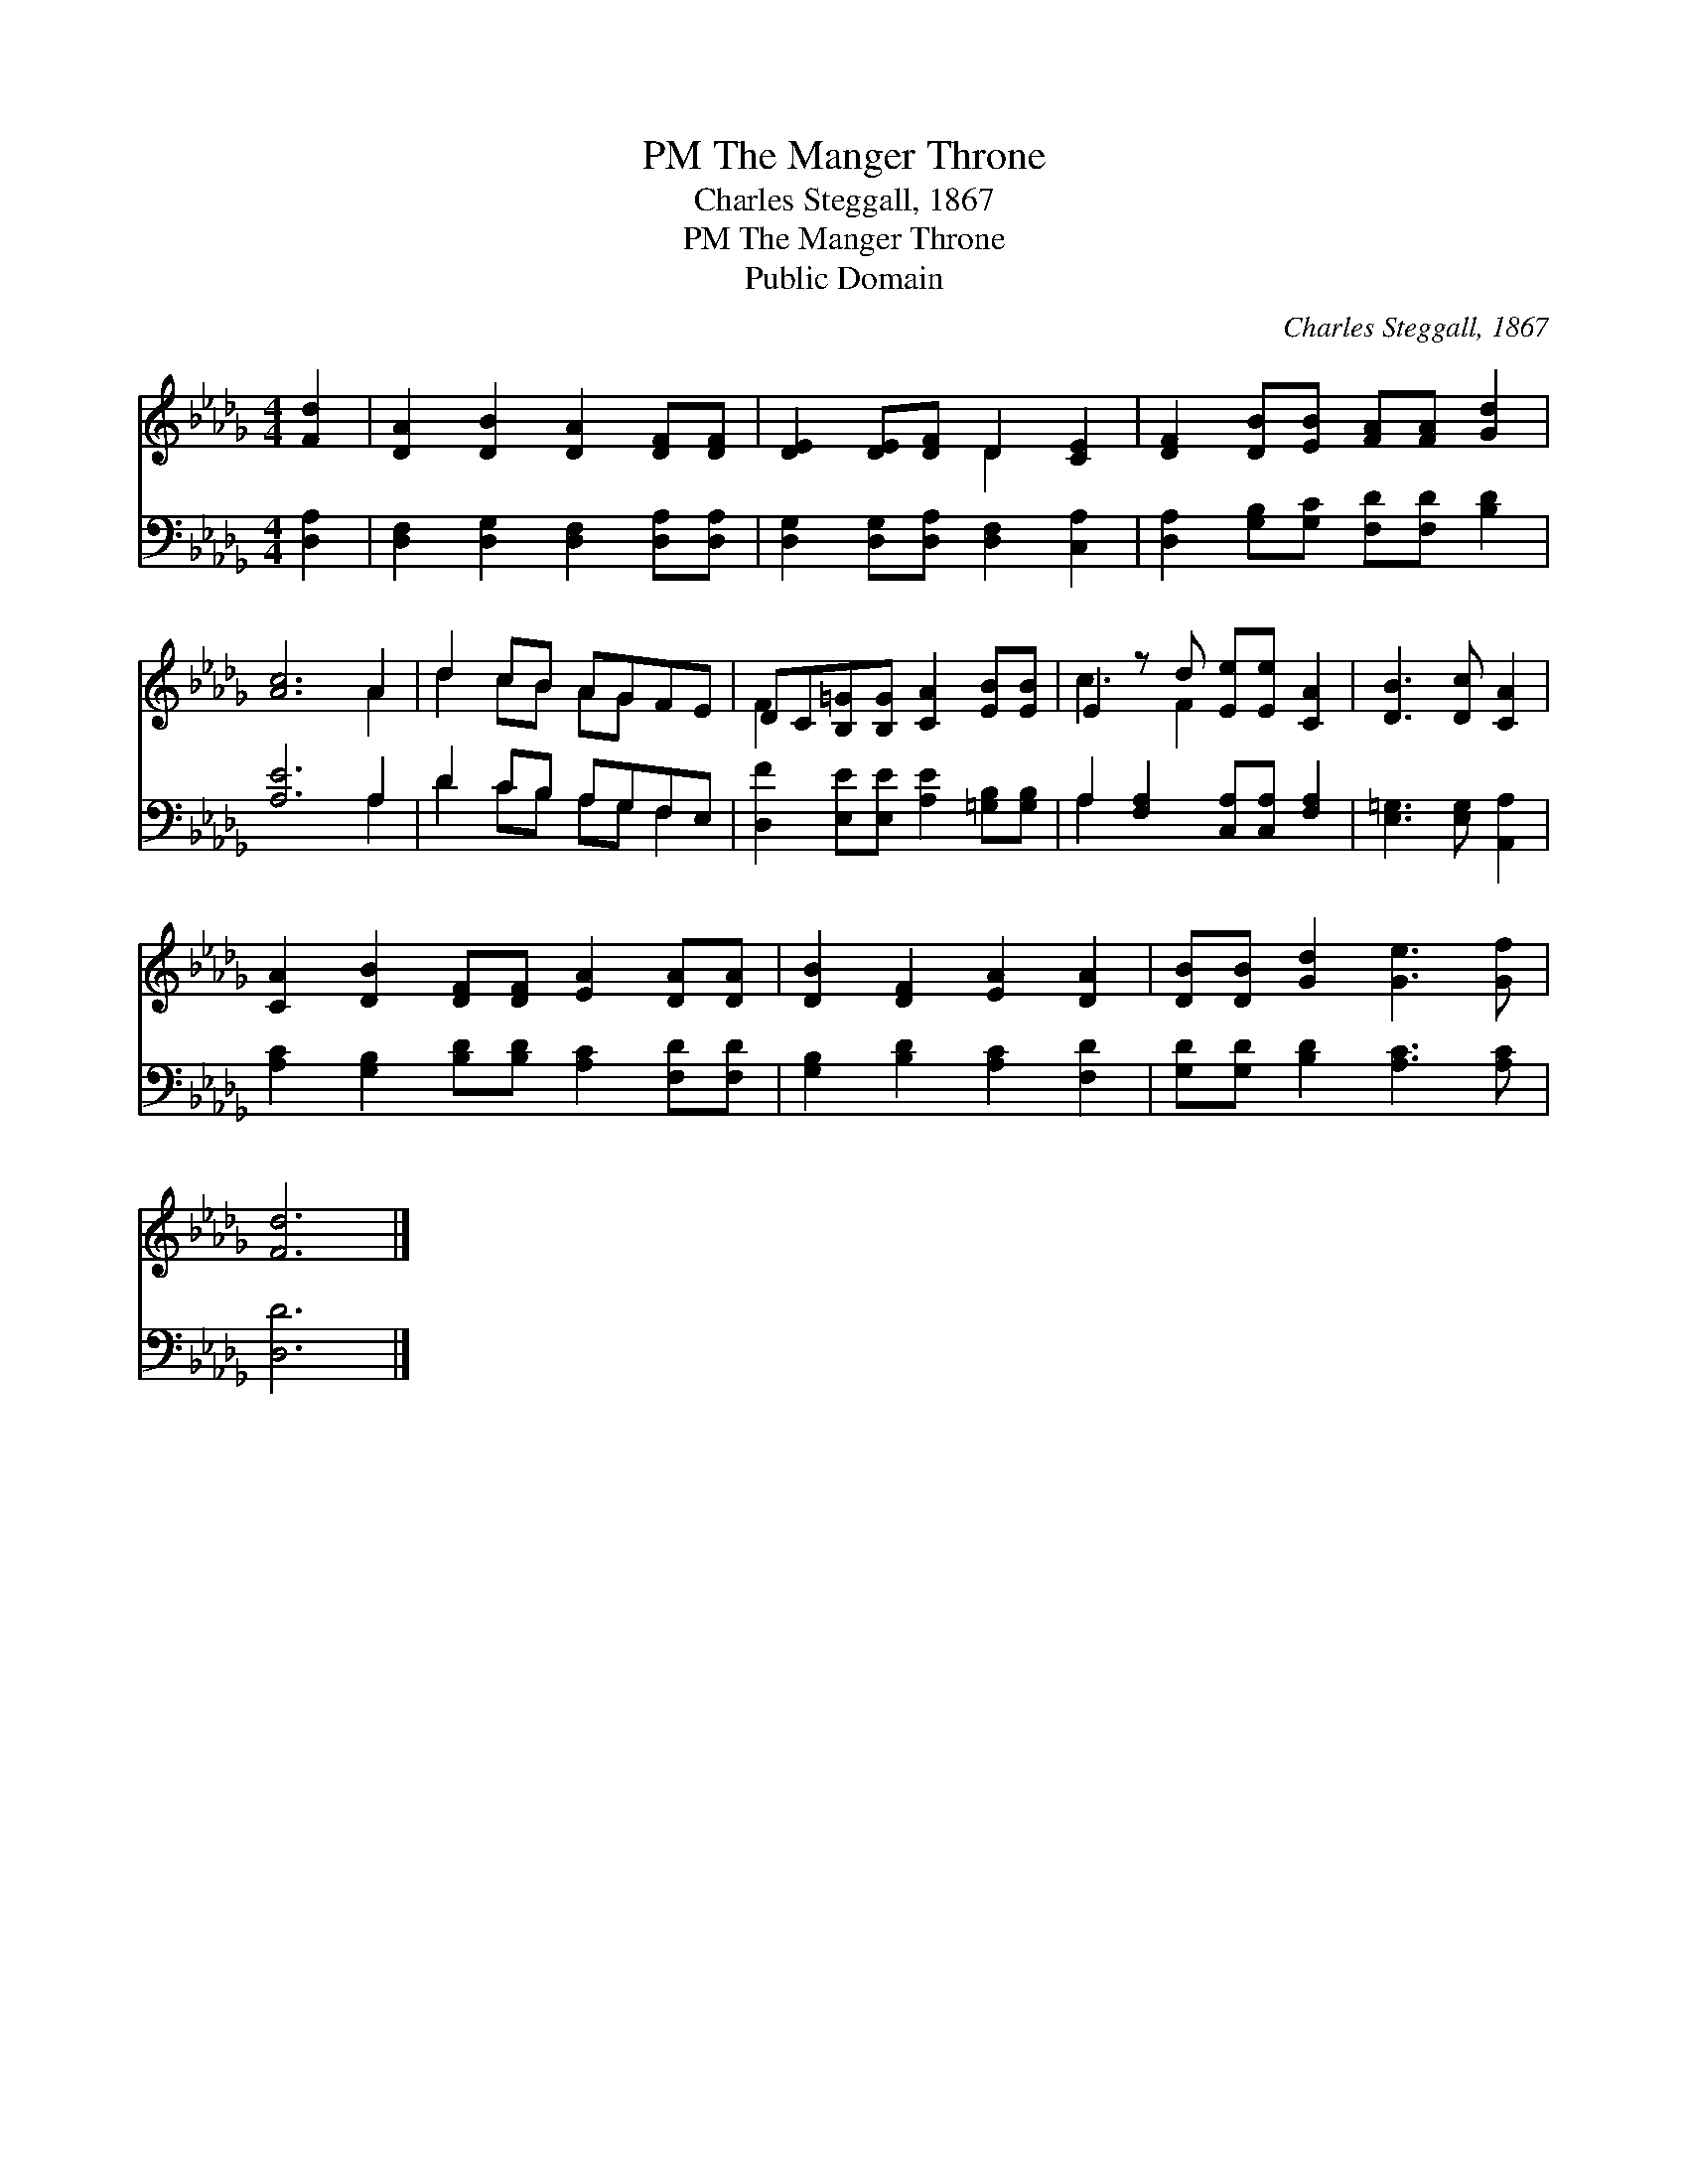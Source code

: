 X:1
T:The Manger Throne, PM
T:Charles Steggall, 1867
T:The Manger Throne, PM
T:Public Domain
C:Charles Steggall, 1867
Z:Public Domain
%%score ( 1 2 ) ( 3 4 )
L:1/8
M:4/4
K:Db
V:1 treble 
V:2 treble 
V:3 bass 
V:4 bass 
V:1
 [Fd]2 | [DA]2 [DB]2 [DA]2 [DF][DF] | [DE]2 [DE][DF] D2 [CE]2 | [DF]2 [DB][EB] [FA][FA] [Gd]2 | %4
 [Ac]6 A2 | d2 cB AGFE | DC[B,=G][B,G] [CA]2 [EB][EB] | E2 z d [Ee][Ee] [CA]2 | [DB]3 [Dc] [CA]2 | %9
 [CA]2 [DB]2 [DF][DF] [EA]2 [DA][DA] | [DB]2 [DF]2 [EA]2 [DA]2 | [DB][DB] [Gd]2 [Ge]3 [Gf] | %12
 [Fd]6 |] %13
V:2
 x2 | x8 | x4 D2 x2 | x8 | x6 A2 | d2 cB AG x2 | F2 x6 | c3 F2 x3 | x6 | x10 | x8 | x8 | x6 |] %13
V:3
 [D,A,]2 | [D,F,]2 [D,G,]2 [D,F,]2 [D,A,][D,A,] | [D,G,]2 [D,G,][D,A,] [D,F,]2 [C,A,]2 | %3
 [D,A,]2 [G,B,][G,C] [F,D][F,D] [B,D]2 | [A,E]6 A,2 | D2 CB, A,G,F,E, | %6
 [D,F]2 [E,E][E,E] [A,E]2 [=G,B,][G,B,] | A,2 [F,A,]2 [C,A,][C,A,] [F,A,]2 | %8
 [E,=G,]3 [E,G,] [A,,A,]2 | [A,C]2 [G,B,]2 [B,D][B,D] [A,C]2 [F,D][F,D] | %10
 [G,B,]2 [B,D]2 [A,C]2 [F,D]2 | [G,D][G,D] [B,D]2 [A,C]3 [A,C] | [D,D]6 |] %13
V:4
 x2 | x8 | x8 | x8 | x6 A,2 | D2 CB, A,G, F,2 | x8 | A,2 x6 | x6 | x10 | x8 | x8 | x6 |] %13

